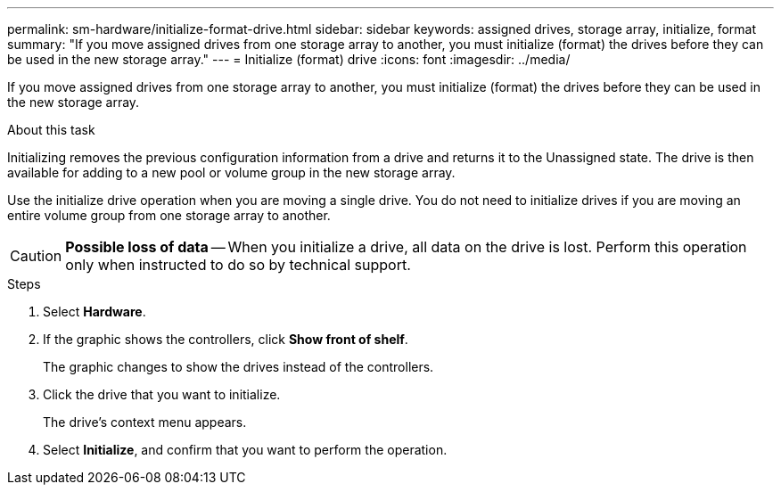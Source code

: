 ---
permalink: sm-hardware/initialize-format-drive.html
sidebar: sidebar
keywords: assigned drives, storage array, initialize, format
summary: "If you move assigned drives from one storage array to another, you must initialize (format) the drives before they can be used in the new storage array."
---
= Initialize (format) drive
:icons: font
:imagesdir: ../media/

[.lead]
If you move assigned drives from one storage array to another, you must initialize (format) the drives before they can be used in the new storage array.

.About this task

Initializing removes the previous configuration information from a drive and returns it to the Unassigned state. The drive is then available for adding to a new pool or volume group in the new storage array.

Use the initialize drive operation when you are moving a single drive. You do not need to initialize drives if you are moving an entire volume group from one storage array to another.

[CAUTION]
====
*Possible loss of data* -- When you initialize a drive, all data on the drive is lost. Perform this operation only when instructed to do so by technical support.
====

.Steps

. Select *Hardware*.
. If the graphic shows the controllers, click *Show front of shelf*.
+
The graphic changes to show the drives instead of the controllers.

. Click the drive that you want to initialize.
+
The drive's context menu appears.

. Select *Initialize*, and confirm that you want to perform the operation.
